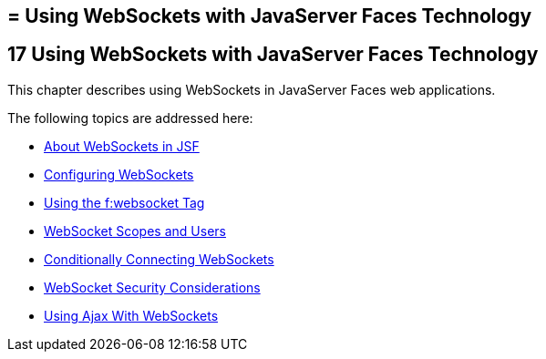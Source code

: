 ## = Using WebSockets with JavaServer Faces Technology


[[using-websockets-with-javaserver-faces-technology]]
17 Using WebSockets with JavaServer Faces Technology
----------------------------------------------------
This chapter describes using WebSockets in JavaServer Faces web applications.

The following topics are addressed here:

* link:jsf-ws001.html#about-websockets-in-jsf[About WebSockets in JSF]
* link:jsf-ws002.html#configuring-websockets[Configuring WebSockets]
* link:jsf-ws003.html#using-the-fwebsocket-tag[Using the f:websocket Tag]
* link:jsf-ws004.html#websocket-scopes-and-users[WebSocket Scopes and Users]
* link:jsf-ws005.html#conditionally-connecting-websockets[Conditionally Connecting WebSockets]
* link:jsf-ws006.html#websocket-security-considerations[WebSocket Security Considerations]
* link:jsf-ws007.html#using-ajax-with-websockets[Using Ajax With WebSockets]
